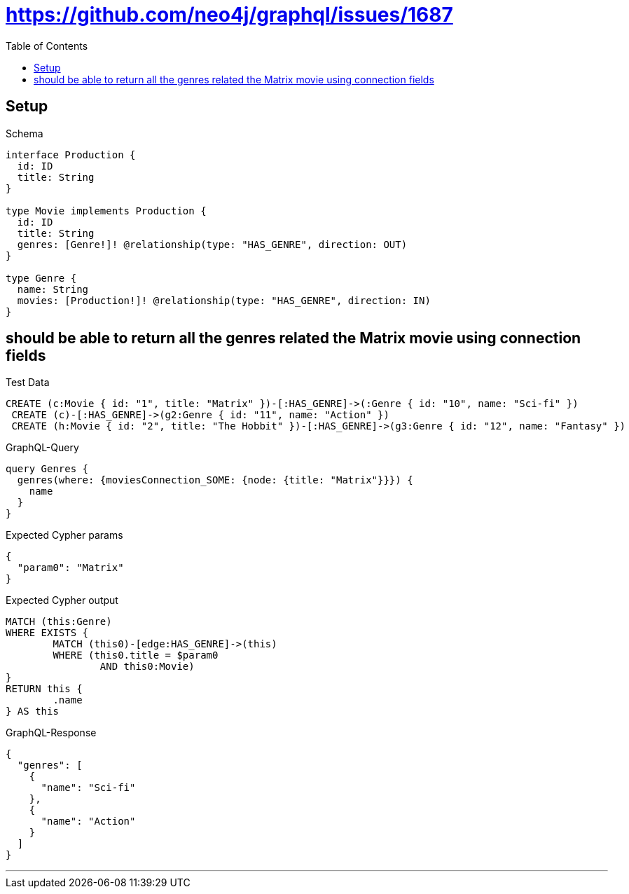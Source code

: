 :toc:
:toclevels: 42

= https://github.com/neo4j/graphql/issues/1687

== Setup

.Schema
[source,graphql,schema=true]
----
interface Production {
  id: ID
  title: String
}

type Movie implements Production {
  id: ID
  title: String
  genres: [Genre!]! @relationship(type: "HAS_GENRE", direction: OUT)
}

type Genre {
  name: String
  movies: [Production!]! @relationship(type: "HAS_GENRE", direction: IN)
}
----

== should be able to return all the genres related the Matrix movie using connection fields

.Test Data
[source,cypher,test-data=true]
----
CREATE (c:Movie { id: "1", title: "Matrix" })-[:HAS_GENRE]->(:Genre { id: "10", name: "Sci-fi" })
 CREATE (c)-[:HAS_GENRE]->(g2:Genre { id: "11", name: "Action" })
 CREATE (h:Movie { id: "2", title: "The Hobbit" })-[:HAS_GENRE]->(g3:Genre { id: "12", name: "Fantasy" })
----

.GraphQL-Query
[source,graphql]
----
query Genres {
  genres(where: {moviesConnection_SOME: {node: {title: "Matrix"}}}) {
    name
  }
}
----

.Expected Cypher params
[source,json]
----
{
  "param0": "Matrix"
}
----

.Expected Cypher output
[source,cypher]
----
MATCH (this:Genre)
WHERE EXISTS {
	MATCH (this0)-[edge:HAS_GENRE]->(this)
	WHERE (this0.title = $param0
		AND this0:Movie)
}
RETURN this {
	.name
} AS this
----

.GraphQL-Response
[source,json,response=true]
----
{
  "genres": [
    {
      "name": "Sci-fi"
    },
    {
      "name": "Action"
    }
  ]
}
----

'''

